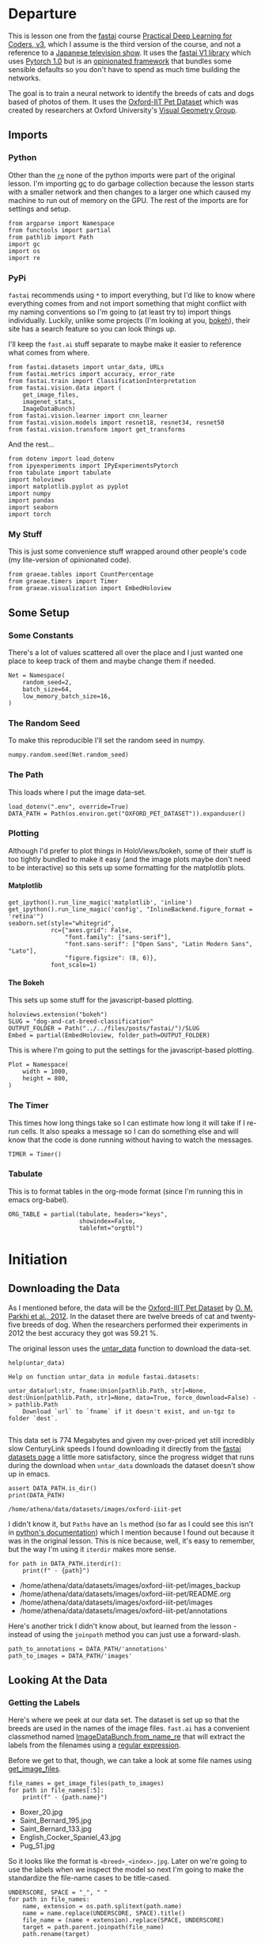 #+BEGIN_COMMENT
.. title: Dog and Cat Breed Classification (What's Your Pet?)
.. slug: dog-and-cat-breed-classification
.. date: 2019-04-13 16:14:46 UTC-07:00
.. tags: fastai,deep learning,cnn
.. category: CNN
.. link: 
.. description: Classifying images of dogs and cats by breed.
.. type: text

#+END_COMMENT
#+OPTIONS: ^:{}
#+OPTIONS: H:5
#+TOC: headlines 2
#+BEGIN_SRC ipython :session fastai :results none :exports none
%load_ext autoreload
%autoreload 2
#+END_SRC
* Departure
  This is lesson one from the [[https://www.fast.ai][fastai]] course [[https://course.fast.ai/index.html][Practical Deep Learning for Coders, v3]], which I assume is the third version of the course, and not a reference to a [[https://www.wikiwand.com/en/Kamen_Rider_V3][Japanese television show]]. It uses the [[http://www.fast.ai/2018/10/02/fastai-ai/][fastai V1 library]] which uses [[https://hackernoon.com/pytorch-1-0-468332ba5163][Pytorch 1.0]] but is an [[https://www.wikiwand.com/en/Convention_over_configuration][opinionated framework]] that bundles some sensible defaults so you don't have to spend as much time building the networks.

The goal is to train a neural network to identify the breeds of cats and dogs based of photos of them. It uses the [[http://www.robots.ox.ac.uk/~vgg/data/pets/][Oxford-IIT Pet Dataset]] which was created by researchers at Oxford University's [[http://www.robots.ox.ac.uk/~vgg/][Visual Geometry Group]].
** Imports
*** Python
    Other than the [[https://docs.python.org/3.4/library/re.html][=re=]] none of the python imports were part of the original lesson. I'm importing [[https://docs.python.org/3/library/gc.html][gc]] to do garbage collection because the lesson starts with a smaller network and then changes to a larger one which caused my machine to run out of memory on the GPU. The rest of the imports are for settings and setup.
#+begin_src ipython :session fastai :results none
from argparse import Namespace
from functools import partial
from pathlib import Path
import gc
import os
import re
#+end_src
*** PyPi
    =fastai= recommends using =*= to import everything, but I'd like to know where everything comes from and not import something that might conflict with my naming conventions so I'm going to (at least try to) import things individually. Luckily, unlike some projects (I'm looking at you, [[https://bokeh.pydata.org/en/latest/][bokeh]]), their site has a search feature so you can look things up.

I'll keep the =fast.ai= stuff separate to maybe make it easier to reference what comes from where.

#+begin_src ipython :session fastai :results none
from fastai.datasets import untar_data, URLs
from fastai.metrics import accuracy, error_rate
from fastai.train import ClassificationInterpretation
from fastai.vision.data import (
    get_image_files, 
    imagenet_stats, 
    ImageDataBunch)
from fastai.vision.learner import cnn_learner
from fastai.vision.models import resnet18, resnet34, resnet50
from fastai.vision.transform import get_transforms
#+end_src

And the rest... 
#+begin_src ipython :session fastai :results none
from dotenv import load_dotenv
from ipyexperiments import IPyExperimentsPytorch
from tabulate import tabulate
import holoviews
import matplotlib.pyplot as pyplot
import numpy
import pandas
import seaborn
import torch
#+end_src
*** My Stuff
    This is just some convenience stuff wrapped around other people's code (my lite-version of opinionated code).
#+begin_src ipython :session fastai :results none
from graeae.tables import CountPercentage
from graeae.timers import Timer
from graeae.visualization import EmbedHoloview
#+end_src
** Some Setup
*** Some Constants
    There's a lot of values scattered all over the place and I just wanted one place to keep track of them and maybe change them if needed.
#+begin_src ipython :session fastai :results none
Net = Namespace(
    random_seed=2,
    batch_size=64,
    low_memory_batch_size=16,
)
#+end_src
*** The Random Seed
    To make this reproducible I'll set the random seed in numpy.
#+begin_src ipython :session fastai :results none
numpy.random.seed(Net.random_seed)
#+end_src
*** The Path
    This loads where I put the image data-set.
#+begin_src ipython :session fastai :results none
load_dotenv(".env", override=True)
DATA_PATH = Path(os.environ.get("OXFORD_PET_DATASET")).expanduser()
#+end_src
*** Plotting
    Although I'd prefer to plot things in HoloViews/bokeh, some of their stuff is too tightly bundled to make it easy (and the image plots maybe don't need to be interactive) so this sets up some formatting for the matplotlib plots.
**** Matplotlib
#+BEGIN_SRC ipython :session fastai :results none
get_ipython().run_line_magic('matplotlib', 'inline')
get_ipython().run_line_magic('config', "InlineBackend.figure_format = 'retina'")
seaborn.set(style="whitegrid",
            rc={"axes.grid": False,
                "font.family": ["sans-serif"],
                "font.sans-serif": ["Open Sans", "Latin Modern Sans", "Lato"],
                "figure.figsize": (8, 6)},
            font_scale=1)
#+END_SRC

**** The Bokeh
     This sets up some stuff for the javascript-based plotting.
#+BEGIN_SRC ipython :session fastai :results none
holoviews.extension("bokeh")
SLUG = "dog-and-cat-breed-classification"
OUTPUT_FOLDER = Path("../../files/posts/fastai/")/SLUG
Embed = partial(EmbedHoloview, folder_path=OUTPUT_FOLDER)
#+END_SRC

This is where I'm going to put the settings for the javascript-based plotting.
#+BEGIN_SRC ipython :session fastai :results none
Plot = Namespace(
    width = 1000,
    height = 800,
)
#+END_SRC
*** The Timer
    This times how long things take so I can estimate how long it will take if I re-run cells. It also speaks a message so I can do something else and will know that the code is done running without having to watch the messages.

#+BEGIN_SRC ipython :session fastai :results none
TIMER = Timer()
#+END_SRC
*** Tabulate
    This is to format tables in the org-mode format (since I'm running this in emacs org-babel).
#+BEGIN_SRC ipython :session fastai :results none
ORG_TABLE = partial(tabulate, headers="keys", 
                    showindex=False, 
                    tablefmt="orgtbl")
#+END_SRC
* Initiation
** Downloading the Data

As I mentioned before, the data will be the [[http://www.robots.ox.ac.uk/~vgg/data/pets/][Oxford-IIIT Pet Dataset]] by [[http://www.robots.ox.ac.uk/~vgg/publications/2012/parkhi12a/parkhi12a.pdf][O. M. Parkhi et al., 2012]]. In the dataset there are twelve breeds of cat and twenty-five breeds of dog. When the researchers performed their experiments in 2012 the best accuracy they got was 59.21 %.

The original lesson uses the [[https://docs.fast.ai/datasets.html#untar_data][untar_data]] function to download the data-set.

#+begin_src ipython :session fastai :results output :exports both
help(untar_data)
#+end_src

#+RESULTS:
: Help on function untar_data in module fastai.datasets:
: 
: untar_data(url:str, fname:Union[pathlib.Path, str]=None, dest:Union[pathlib.Path, str]=None, data=True, force_download=False) -> pathlib.Path
:     Download `url` to `fname` if it doesn't exist, and un-tgz to folder `dest`.
: 

This data set is 774 Megabytes and given my over-priced yet still incredibly slow CenturyLink speeds I found downloading it directly from the [[https://course.fast.ai/datasets#image-classification][fastai datasets page]] a little more satisfactory, since the progress widget that runs during the download  when =untar_data= downloads the dataset doesn't show up in emacs.

#+begin_src ipython :session fastai :results output :exports both
assert DATA_PATH.is_dir()
print(DATA_PATH)
#+end_src

#+RESULTS:
: /home/athena/data/datasets/images/oxford-iiit-pet

I didn't know it, but =Paths= have an =ls= method (so far as I could see this isn't in [[https://docs.python.org/3/library/pathlib.html][python's documentation]]) which I mention because I found out because it was in the original lesson. This is nice because, well, it's easy to remember, but the way I'm using it =iterdir= makes more sense.

#+begin_src ipython :session fastai :results output raw :exports both
for path in DATA_PATH.iterdir():
    print(f" - {path}")
#+end_src

#+RESULTS:
 - /home/athena/data/datasets/images/oxford-iiit-pet/images_backup
 - /home/athena/data/datasets/images/oxford-iiit-pet/README.org
 - /home/athena/data/datasets/images/oxford-iiit-pet/images
 - /home/athena/data/datasets/images/oxford-iiit-pet/annotations


Here's another trick I didn't know about, but learned from the lesson - instead of using the =joinpath= method you can just use a forward-slash.

#+begin_src ipython :session fastai :results none
path_to_annotations = DATA_PATH/'annotations'
path_to_images = DATA_PATH/'images'
#+end_src

** Looking At the Data
*** Getting the Labels
   Here's where we peek at our data set. The dataset is set up so that the breeds are used in the names of the image files. =fast.ai= has a convenient classmethod named [[https://docs.fast.ai/vision.data.html#ImageDataBunch.from_name_re][ImageDataBunch.from_name_re]] that will extract the labels from the filenames using a [[https://docs.python.org/3.6/library/re.html][regular expression]].

Before we get to that, though, we can take a look at some file names using [[https://docs.fast.ai/vision.data.html#get_image_files][get_image_files]].

#+begin_src ipython :session fastai :results output raw :exports both
file_names = get_image_files(path_to_images)
for path in file_names[:5]:
    print(f" - {path.name}")
#+end_src

#+RESULTS:
 - Boxer_20.jpg
 - Saint_Bernard_195.jpg
 - Saint_Bernard_133.jpg
 - English_Cocker_Spaniel_43.jpg
 - Pug_51.jpg

So it looks like the format is =<breed>_<index>.jpg=. Later on we're going to use the labels when we inspect the model so next I'm going to make the standardize the file-name cases to be title-cased.

#+begin_src ipython :session fastai :results output raw :exports both
UNDERSCORE, SPACE = "_", " "
for path in file_names:
    name, extension = os.path.splitext(path.name)
    name = name.replace(UNDERSCORE, SPACE).title()
    file_name = (name + extension).replace(SPACE, UNDERSCORE)
    target = path.parent.joinpath(file_name)
    path.rename(target)

file_names = get_image_files(path_to_images)
for path in file_names[:2]:
    print(f" - {path.name}")
#+END_SRC

#+RESULTS:
 - Boxer_20.jpg
 - Saint_Bernard_195.jpg

Now I'll construct the pattern to match the file-name.

#+begin_src ipython :session fastai :results none
is_not_a = "^"
end_of_line = "$"
one_or_more = "+"
digit = r"\d"
forward_slash = "/"
character_class = "[{}]"
group = "({})"

anything_but_a_slash = character_class.format(f"{is_not_a}{forward_slash}")

index = rf"{digit}{one_or_more}"
label = group.format(f'{anything_but_a_slash}{one_or_more}')
file_extension = ".jpg"

expression = rf'{forward_slash}{label}{UNDERSCORE}{index}{file_extension}{end_of_line}'
test = "/home/athena/data/datasets/images/oxford-iiit-pet/images/Saint_Bernard_195.jpg"
assert re.search(expression, test).groups()[0] == "Saint_Bernard"
#+end_src

The reason for the forward slash at the beginning of the expression is that we're passing in the entire path to each image, not just the name of the image.

Now on to the =ImageDataBunch=. Here's the arguments we need to pass in.

#+begin_src ipython :session fastai :results output :exports both
print(help(ImageDataBunch.from_name_re))
#+end_src

#+RESULTS:
: Help on method from_name_re in module fastai.vision.data:
: 
: from_name_re(path:Union[pathlib.Path, str], fnames:Collection[pathlib.Path], pat:str, valid_pct:float=0.2, **kwargs) method of builtins.type instance
:     Create from list of `fnames` in `path` with re expression `pat`.
: 
: None

Okay, so let's get the labels.

#+begin_src ipython :session fastai :results none
data = ImageDataBunch.from_name_re(path_to_images, 
                                   file_names, 
                                   expression, 
                                   ds_tfms=get_transforms(), 
                                   size=224, 
                                   bs=Net.batch_size
                                  ).normalize(imagenet_stats)
#+end_src

One of the arguments we passed in (=ds_tfms=?) isn't particularly obviously named, unless you already know about applying transforms to images, but here's what we passed to it.

#+begin_src ipython :session fastai :results output :exports both
print(help(get_transforms))
#+end_src

#+RESULTS:
: Help on function get_transforms in module fastai.vision.transform:
: 
: get_transforms(do_flip:bool=True, flip_vert:bool=False, max_rotate:float=10.0, max_zoom:float=1.1, max_lighting:float=0.2, max_warp:float=0.2, p_affine:float=0.75, p_lighting:float=0.75, xtra_tfms:Union[Collection[fastai.vision.image.Transform], NoneType]=None) -> Collection[fastai.vision.image.Transform]
:     Utility func to easily create a list of flip, rotate, `zoom`, warp, lighting transforms.
: 
: None

[[https://docs.fast.ai/vision.transform.html#get_transforms][get_transforms]] adds random changes to the images to augment the datasets for our training.

We also added a call to [[https://docs.fast.ai/vision.data.html#normalize][normalize]] which sets the mean and standard deviation of the images to match those of the images used to train the model that we're going to use ([[https://arxiv.org/abs/1512.03385][ResNet]]).

*** Looking at Some of the Images
The [[https://docs.fast.ai/basic_data.html#DataBunch.show_batch][show_batch]] method will plot some of the images in matplotlib. It retrieves them randomly so calling the method repeatedly will pull up different images. Unfortunately you can't pass in a figure or axes so it isn't easily configurable.

#+begin_src ipython :session fastai :results output :exports both
help(data.show_batch)
#+end_src

#+RESULTS:
: Help on method show_batch in module fastai.basic_data:
: 
: show_batch(rows:int=5, ds_type:fastai.basic_data.DatasetType=<DatasetType.Train: 1>, reverse:bool=False, **kwargs) -> None method of fastai.vision.data.ImageDataBunch instance
:     Show a batch of data in `ds_type` on a few `rows`.
: 

#+begin_src ipython :session fastai :results raw drawer :ipyfile ../../files/posts/fastai/dog-and-cat-breed-classification/show_batch.png
data.show_batch(rows=3, figsize=(7,6))
#+end_src

#+RESULTS:
:results:
# Out[25]:
[[file:../../files/posts/fastai/dog-and-cat-breed-classification/show_batch.png]]
:end:

[[file:show_batch.png]]

I'm guessing that the reason why so many images look "off" is because the of the data-transforms being added, and not that the photographers were horrible (or drunk). Why don't we look at the representation of the data bunch?

#+begin_src ipython :session fastai :results output :exports both
print(data)
#+end_src

#+RESULTS:
#+begin_example
ImageDataBunch;

Train: LabelList (5912 items)
x: ImageList
Image (3, 224, 224),Image (3, 224, 224),Image (3, 224, 224),Image (3, 224, 224),Image (3, 224, 224)
y: CategoryList
Boxer,Saint_Bernard,Saint_Bernard,Ragdoll,Birman
Path: /home/athena/data/datasets/images/oxford-iiit-pet/images;

Valid: LabelList (1478 items)
x: ImageList
Image (3, 224, 224),Image (3, 224, 224),Image (3, 224, 224),Image (3, 224, 224),Image (3, 224, 224)
y: CategoryList
Siamese,British_Shorthair,English_Cocker_Spaniel,Newfoundland,Russian_Blue
Path: /home/athena/data/datasets/images/oxford-iiit-pet/images;

Test: None
#+end_example

So it looks like the =ImageDataBunch= created a training and a validation set and each of the images has three channels and is 224 x 224 pixels.

** Training: resnet34

 Here's where we train the model, a [[http://cs231n.github.io/convolutional-networks/][convolutional neural network]] in the back with a fully-connected network at the end.

I'll use =fast.ai's= [[https://docs.fast.ai/vision.learner.html#cnn_learner][cnn_learner]] to load the data, pre-trained model (=resnet34=), and the metric to use when training ([[https://docs.fast.ai/metrics.html#error_rate][error_rate]]). If you look at the [[https://github.com/fastai/fastai/blob/master/fastai/vision/models/__init__.py][fast ai code]] they are importing the =resnet34= model from [[https://pytorch.org/docs/stable/torchvision/models.html#id3][pytorch's torchvision]].

#+begin_src ipython :session fastai :results output :exports both
learn = cnn_learner(data, resnet34, metrics=error_rate)
#+end_src

#+RESULTS:

#+begin_example
Downloading: "https://download.pytorch.org/models/resnet34-333f7ec4.pth" to /home/athena/.torch/models/resnet34-333f7ec4.pth
87306240it [00:26, 3321153.99it/s]
#+end_example

As you can see, it downloaded the stored model parameters from pytorch. This is because I've never downloaded this particular model before - if you run it again it shouldn't need to re-download it. Since this is a [[https://pytorch.org][pytorch]] model we can look at it's represetantion to see the architecture of the network.

#+begin_src ipython :session fastai :results output :exports both
print(learn.model)
#+end_src

#+RESULTS:
#+begin_example
Sequential(
  (0): Sequential(
    (0): Conv2d(3, 64, kernel_size=(7, 7), stride=(2, 2), padding=(3, 3), bias=False)
    (1): BatchNorm2d(64, eps=1e-05, momentum=0.1, affine=True, track_running_stats=True)
    (2): ReLU(inplace)
    (3): MaxPool2d(kernel_size=3, stride=2, padding=1, dilation=1, ceil_mode=False)
    (4): Sequential(
      (0): BasicBlock(
        (conv1): Conv2d(64, 64, kernel_size=(3, 3), stride=(1, 1), padding=(1, 1), bias=False)
        (bn1): BatchNorm2d(64, eps=1e-05, momentum=0.1, affine=True, track_running_stats=True)
        (relu): ReLU(inplace)
        (conv2): Conv2d(64, 64, kernel_size=(3, 3), stride=(1, 1), padding=(1, 1), bias=False)
        (bn2): BatchNorm2d(64, eps=1e-05, momentum=0.1, affine=True, track_running_stats=True)
      )
      (1): BasicBlock(
        (conv1): Conv2d(64, 64, kernel_size=(3, 3), stride=(1, 1), padding=(1, 1), bias=False)
        (bn1): BatchNorm2d(64, eps=1e-05, momentum=0.1, affine=True, track_running_stats=True)
        (relu): ReLU(inplace)
        (conv2): Conv2d(64, 64, kernel_size=(3, 3), stride=(1, 1), padding=(1, 1), bias=False)
        (bn2): BatchNorm2d(64, eps=1e-05, momentum=0.1, affine=True, track_running_stats=True)
      )
      (2): BasicBlock(
        (conv1): Conv2d(64, 64, kernel_size=(3, 3), stride=(1, 1), padding=(1, 1), bias=False)
        (bn1): BatchNorm2d(64, eps=1e-05, momentum=0.1, affine=True, track_running_stats=True)
        (relu): ReLU(inplace)
        (conv2): Conv2d(64, 64, kernel_size=(3, 3), stride=(1, 1), padding=(1, 1), bias=False)
        (bn2): BatchNorm2d(64, eps=1e-05, momentum=0.1, affine=True, track_running_stats=True)
      )
    )
    (5): Sequential(
      (0): BasicBlock(
        (conv1): Conv2d(64, 128, kernel_size=(3, 3), stride=(2, 2), padding=(1, 1), bias=False)
        (bn1): BatchNorm2d(128, eps=1e-05, momentum=0.1, affine=True, track_running_stats=True)
        (relu): ReLU(inplace)
        (conv2): Conv2d(128, 128, kernel_size=(3, 3), stride=(1, 1), padding=(1, 1), bias=False)
        (bn2): BatchNorm2d(128, eps=1e-05, momentum=0.1, affine=True, track_running_stats=True)
        (downsample): Sequential(
          (0): Conv2d(64, 128, kernel_size=(1, 1), stride=(2, 2), bias=False)
          (1): BatchNorm2d(128, eps=1e-05, momentum=0.1, affine=True, track_running_stats=True)
        )
      )
      (1): BasicBlock(
        (conv1): Conv2d(128, 128, kernel_size=(3, 3), stride=(1, 1), padding=(1, 1), bias=False)
        (bn1): BatchNorm2d(128, eps=1e-05, momentum=0.1, affine=True, track_running_stats=True)
        (relu): ReLU(inplace)
        (conv2): Conv2d(128, 128, kernel_size=(3, 3), stride=(1, 1), padding=(1, 1), bias=False)
        (bn2): BatchNorm2d(128, eps=1e-05, momentum=0.1, affine=True, track_running_stats=True)
      )
      (2): BasicBlock(
        (conv1): Conv2d(128, 128, kernel_size=(3, 3), stride=(1, 1), padding=(1, 1), bias=False)
        (bn1): BatchNorm2d(128, eps=1e-05, momentum=0.1, affine=True, track_running_stats=True)
        (relu): ReLU(inplace)
        (conv2): Conv2d(128, 128, kernel_size=(3, 3), stride=(1, 1), padding=(1, 1), bias=False)
        (bn2): BatchNorm2d(128, eps=1e-05, momentum=0.1, affine=True, track_running_stats=True)
      )
      (3): BasicBlock(
        (conv1): Conv2d(128, 128, kernel_size=(3, 3), stride=(1, 1), padding=(1, 1), bias=False)
        (bn1): BatchNorm2d(128, eps=1e-05, momentum=0.1, affine=True, track_running_stats=True)
        (relu): ReLU(inplace)
        (conv2): Conv2d(128, 128, kernel_size=(3, 3), stride=(1, 1), padding=(1, 1), bias=False)
        (bn2): BatchNorm2d(128, eps=1e-05, momentum=0.1, affine=True, track_running_stats=True)
      )
    )
    (6): Sequential(
      (0): BasicBlock(
        (conv1): Conv2d(128, 256, kernel_size=(3, 3), stride=(2, 2), padding=(1, 1), bias=False)
        (bn1): BatchNorm2d(256, eps=1e-05, momentum=0.1, affine=True, track_running_stats=True)
        (relu): ReLU(inplace)
        (conv2): Conv2d(256, 256, kernel_size=(3, 3), stride=(1, 1), padding=(1, 1), bias=False)
        (bn2): BatchNorm2d(256, eps=1e-05, momentum=0.1, affine=True, track_running_stats=True)
        (downsample): Sequential(
          (0): Conv2d(128, 256, kernel_size=(1, 1), stride=(2, 2), bias=False)
          (1): BatchNorm2d(256, eps=1e-05, momentum=0.1, affine=True, track_running_stats=True)
        )
      )
      (1): BasicBlock(
        (conv1): Conv2d(256, 256, kernel_size=(3, 3), stride=(1, 1), padding=(1, 1), bias=False)
        (bn1): BatchNorm2d(256, eps=1e-05, momentum=0.1, affine=True, track_running_stats=True)
        (relu): ReLU(inplace)
        (conv2): Conv2d(256, 256, kernel_size=(3, 3), stride=(1, 1), padding=(1, 1), bias=False)
        (bn2): BatchNorm2d(256, eps=1e-05, momentum=0.1, affine=True, track_running_stats=True)
      )
      (2): BasicBlock(
        (conv1): Conv2d(256, 256, kernel_size=(3, 3), stride=(1, 1), padding=(1, 1), bias=False)
        (bn1): BatchNorm2d(256, eps=1e-05, momentum=0.1, affine=True, track_running_stats=True)
        (relu): ReLU(inplace)
        (conv2): Conv2d(256, 256, kernel_size=(3, 3), stride=(1, 1), padding=(1, 1), bias=False)
        (bn2): BatchNorm2d(256, eps=1e-05, momentum=0.1, affine=True, track_running_stats=True)
      )
      (3): BasicBlock(
        (conv1): Conv2d(256, 256, kernel_size=(3, 3), stride=(1, 1), padding=(1, 1), bias=False)
        (bn1): BatchNorm2d(256, eps=1e-05, momentum=0.1, affine=True, track_running_stats=True)
        (relu): ReLU(inplace)
        (conv2): Conv2d(256, 256, kernel_size=(3, 3), stride=(1, 1), padding=(1, 1), bias=False)
        (bn2): BatchNorm2d(256, eps=1e-05, momentum=0.1, affine=True, track_running_stats=True)
      )
      (4): BasicBlock(
        (conv1): Conv2d(256, 256, kernel_size=(3, 3), stride=(1, 1), padding=(1, 1), bias=False)
        (bn1): BatchNorm2d(256, eps=1e-05, momentum=0.1, affine=True, track_running_stats=True)
        (relu): ReLU(inplace)
        (conv2): Conv2d(256, 256, kernel_size=(3, 3), stride=(1, 1), padding=(1, 1), bias=False)
        (bn2): BatchNorm2d(256, eps=1e-05, momentum=0.1, affine=True, track_running_stats=True)
      )
      (5): BasicBlock(
        (conv1): Conv2d(256, 256, kernel_size=(3, 3), stride=(1, 1), padding=(1, 1), bias=False)
        (bn1): BatchNorm2d(256, eps=1e-05, momentum=0.1, affine=True, track_running_stats=True)
        (relu): ReLU(inplace)
        (conv2): Conv2d(256, 256, kernel_size=(3, 3), stride=(1, 1), padding=(1, 1), bias=False)
        (bn2): BatchNorm2d(256, eps=1e-05, momentum=0.1, affine=True, track_running_stats=True)
      )
    )
    (7): Sequential(
      (0): BasicBlock(
        (conv1): Conv2d(256, 512, kernel_size=(3, 3), stride=(2, 2), padding=(1, 1), bias=False)
        (bn1): BatchNorm2d(512, eps=1e-05, momentum=0.1, affine=True, track_running_stats=True)
        (relu): ReLU(inplace)
        (conv2): Conv2d(512, 512, kernel_size=(3, 3), stride=(1, 1), padding=(1, 1), bias=False)
        (bn2): BatchNorm2d(512, eps=1e-05, momentum=0.1, affine=True, track_running_stats=True)
        (downsample): Sequential(
          (0): Conv2d(256, 512, kernel_size=(1, 1), stride=(2, 2), bias=False)
          (1): BatchNorm2d(512, eps=1e-05, momentum=0.1, affine=True, track_running_stats=True)
        )
      )
      (1): BasicBlock(
        (conv1): Conv2d(512, 512, kernel_size=(3, 3), stride=(1, 1), padding=(1, 1), bias=False)
        (bn1): BatchNorm2d(512, eps=1e-05, momentum=0.1, affine=True, track_running_stats=True)
        (relu): ReLU(inplace)
        (conv2): Conv2d(512, 512, kernel_size=(3, 3), stride=(1, 1), padding=(1, 1), bias=False)
        (bn2): BatchNorm2d(512, eps=1e-05, momentum=0.1, affine=True, track_running_stats=True)
      )
      (2): BasicBlock(
        (conv1): Conv2d(512, 512, kernel_size=(3, 3), stride=(1, 1), padding=(1, 1), bias=False)
        (bn1): BatchNorm2d(512, eps=1e-05, momentum=0.1, affine=True, track_running_stats=True)
        (relu): ReLU(inplace)
        (conv2): Conv2d(512, 512, kernel_size=(3, 3), stride=(1, 1), padding=(1, 1), bias=False)
        (bn2): BatchNorm2d(512, eps=1e-05, momentum=0.1, affine=True, track_running_stats=True)
      )
    )
  )
  (1): Sequential(
    (0): AdaptiveConcatPool2d(
      (ap): AdaptiveAvgPool2d(output_size=1)
      (mp): AdaptiveMaxPool2d(output_size=1)
    )
    (1): Flatten()
    (2): BatchNorm1d(1024, eps=1e-05, momentum=0.1, affine=True, track_running_stats=True)
    (3): Dropout(p=0.25)
    (4): Linear(in_features=1024, out_features=512, bias=True)
    (5): ReLU(inplace)
    (6): BatchNorm1d(512, eps=1e-05, momentum=0.1, affine=True, track_running_stats=True)
    (7): Dropout(p=0.5)
    (8): Linear(in_features=512, out_features=37, bias=True)
  )
)
#+end_example

That's a pretty big network, but the main thing to notice is the last layer, which has 37 =out_features= which corresponds to the number of breeds we have in our data-set. If you were working directly with pytorch you'd have to remove the last layer and add it back yourself, but =fast.ai= has done this for us.

Now we need to train it using the [[https://docs.fast.ai/train.html#fit_one_cycle][fit_one_cycle]] method. At first I thought 'one cycle' meant just one pass through the batches but according to the [[https://docs.fast.ai/callbacks.one_cycle.html][documentation]], this is a reference to a training method called the [[https://sgugger.github.io/the-1cycle-policy.html][1Cycle Policy]] proposed by [[https://arxiv.org/abs/1803.09820][Leslie N. Smith]] that changes the hyperparameters to make the model train faster.

#+BEGIN_SRC ipython :session fastai :results output :exports both
TIMER.mesasge = "Finished fitting the ResNet 34 Model."
with TIMER:
    learn.fit_one_cycle(4)
#+END_SRC

#+RESULTS:
: Started: 2019-04-21 10:14:47.320973
: Ended: 2019-04-21 10:16:47.401891
: Elapsed: 0:02:00.080918

Depending on how busy the computer is this takes two to three minutes when I run it. Next let's store the parameters for the trained model.

#+BEGIN_SRC ipython :session fastai :results none
learn.save('stage-1')
#+END_SRC

** Results
   Let's look at how the model did. If I was running this in a jupyter notebook there would be a table output of the accuracy, but I'm not, and I can't find any documentation on how to get that myself, so, tough luck, then. We can look at some things after the fact, though - the [[https://docs.fast.ai/train.html#ClassificationInterpretation][ClassificationInterpretation]] class contains methods to help look at how the model did.

#+BEGIN_SRC ipython :session fastai :results none
interpreter = ClassificationInterpretation.from_learner(learn)
#+END_SRC

The [[https://docs.fast.ai/vision.learner.html#ClassificationInterpretation.top_losses][top_losses]] method returns a tuple of the highest losses along with the indices of the data that gave those losses. By default it actually gives all the losses sorted from largest to smallest, but you could pass in an integer to limit how much it returns.

#+BEGIN_SRC ipython :session fastai :results output :exports both
losses, indexes = interpreter.top_losses()
print(losses)
print(indexes)
assert len(data.valid_ds)==len(losses)==len(indexes)
#+END_SRC

#+RESULTS:
: tensor([8.1526e+00, 7.2411e+00, 5.3177e+00,  ..., 1.9073e-06, 1.9073e-06,
:         -0.0000e+00])
: tensor([1298, 1418,  131,  ...,  314,  735,  404])

#+BEGIN_SRC ipython :session fastai :results output raw :exports both
plot = holoviews.Distribution(losses).opts(title="Loss Distribution", 
                                           xlabel="Loss", 
                                           width=Plot.width, 
                                           height=Plot.height)
Embed(plot=plot, file_name="loss_distribution")()
#+END_SRC

#+RESULTS:
#+begin_export html
<object type="text/html" data="loss_distribution.html" style="width:100%" height=800>
  <p>Figure Missing</p>
</object>
#+end_export

Although it looks like there are negative losses, that's just the way the distribution works out, it looks like most of the losses are around zero.

#+BEGIN_SRC ipython :session fastai :results output :exports both
print(losses.max())
print(losses.min())
#+END_SRC

#+RESULTS:
: tensor(8.1526)
: tensor(-0.)

Here's a count of the losses when they are broken up into ten bins.

#+BEGIN_SRC ipython :session fastai :results output raw :exports both
bins = pandas.cut(losses.tolist(), bins=10).value_counts().reset_index()
total = bins[0].sum()
percentage = 100 * bins[0]/total
bins["percent"] = percentage
print(ORG_TABLE(bins, headers="Range Count Percent(%)".split()))
#+END_SRC

#+RESULTS:
| Range             | Count | Percent(%) |
|-------------------+-------+------------|
| (-0.00815, 0.815] |  1355 |    91.6779 |
| (0.815, 1.631]    |    58 |    3.92422 |
| (1.631, 2.446]    |    31 |    2.09743 |
| (2.446, 3.261]    |    20 |    1.35318 |
| (3.261, 4.076]    |     6 |   0.405954 |
| (4.076, 4.892]    |     2 |   0.135318 |
| (4.892, 5.707]    |     4 |   0.270636 |
| (5.707, 6.522]    |     0 |          0 |
| (6.522, 7.337]    |     1 |   0.067659 |
| (7.337, 8.153]    |     1 |   0.067659 |

It's not entirely clear to me how to interpret the losses - what does a loss of seven mean, exactly? -0.00744? But, anyway, it looks like the vast majority are less than one.

Another thing we can do is plot the images that had the highest losses.

#+begin_src ipython :session fastai :results raw drawer :ipyfile ../../files/posts/fastai/dog-and-cat-breed-classification/top_losses.png
interpreter.plot_top_losses(9, figsize=(15,11))
#+END_SRC

#+RESULTS:
:results:
# Out[36]:
[[file:../../files/posts/fastai/dog-and-cat-breed-classification/top_losses.png]]
:end:

[[file:top_losses.png]]

It looks like the ones that had the most loss had some kind of weird flare effect applied to the image. Now that we've used it, maybe we can see how we're supposed to call =plot_top_losses=.

#+begin_src ipython :session fastai :results output :exports both
print(help(interpreter.plot_top_losses))
#+END_SRC

#+RESULTS:
: Help on method _cl_int_plot_top_losses in module fastai.vision.learner:
: 
: _cl_int_plot_top_losses(k, largest=True, figsize=(12, 12), heatmap:bool=True, heatmap_thresh:int=16, return_fig:bool=None) -> Union[matplotlib.figure.Figure, NoneType] method of fastai.train.ClassificationInterpretation instance
:     Show images in `top_losses` along with their prediction, actual, loss, and probability of actual class.
: 
: None

*Note:* in the original notebook they were using a function called [[https://github.com/fastai/fastai/blob/master/fastai/gen_doc/nbdoc.py#L126][doc]], which tries to open another window and will thus hang when run in emacs. They /really/ want you to use jupyter.

Next let's look at the [[https://www.wikiwand.com/en/Confusion_matrix][confusion matrix]].

#+begin_src ipython :session fastai :results raw drawer :ipyfile ../../files/posts/fastai/dog-and-cat-breed-classification/confusion_matrix.png
interpreter.plot_confusion_matrix(figsize=(12,12), dpi=60)
#+END_SRC

#+RESULTS:
:results:
# Out[38]:
[[file:../../files/posts/fastai/dog-and-cat-breed-classification/confusion_matrix.png]]
:end:

[[file:confusion_matrix.png]]

One way to interpret this is to look at the x-axis (the actual breed) and sweep vertically up to see the counts for the y-axis (what our model predicted it was). The diagonal cells from the top left to the bottom right is where the predicted matched the actual. In this case, the fact that almost all the counts are in the diagonal means our model did pretty well at predicting the breeds in the images.

If you compare the images with the worst losses to the confusion matrix you'll notice that they don't seem to correlate with the worst performances overall - the worst losses were one-offs, probably due to the flare effect. The most confused was the /Ragdoll/ being confused for a /Birman/, but, as noted in the lecture, [[https://pets.thenest.com/birman-vs-ragdoll-cat-11758.html][distinguishing them is hard for people too]]. 

Here's the breeds that were the hardest for the model to predict.

#+begin_src ipython :session fastai :results output raw :exports both
print(ORG_TABLE(interpreter.most_confused(min_val=3), 
                headers="Actual Predicted Count".split()))
#+END_SRC

#+RESULTS:
| Actual                     | Predicted                  | Count |
|----------------------------+----------------------------+-------|
| American_Pit_Bull_Terrier  | Staffordshire_Bull_Terrier |     6 |
| Miniature_Pinscher         | Chihuahua                  |     6 |
| Staffordshire_Bull_Terrier | American_Pit_Bull_Terrier  |     6 |
| American_Bulldog           | American_Pit_Bull_Terrier  |     4 |
| Bengal                     | Egyptian_Mau               |     4 |
| Birman                     | Ragdoll                    |     4 |
| American_Bulldog           | Staffordshire_Bull_Terrier |     3 |
| Egyptian_Mau               | Bengal                     |     3 |
| Maine_Coon                 | Bengal                     |     3 |
| Persian                    | Maine_Coon                 |     3 |
| Samoyed                    | Great_Pyrenees             |     3 |

It doesn't look too bad, actually, other that the first few entries, maybe.
** Unfreezing, fine-tuning, and learning rates

So, this is what we get with a straight off-the-shelf setup from =fast.ai=, but we want more, don't we? Let's [[https://docs.fast.ai/basic_train.html#Learner.unfreeze][*unfreeze*]] the model and train some more.

#+BEGIN_SRC ipython :session fastai :results none
learn.unfreeze()
#+END_SRC

Since we are using a pre-trained model we normally freeze all but the last layer to do transfer learning, by unfreezing the mode we'll train all the layers to our dataset.

#+begin_src ipython :session fastai :results output :exports both
TIMER.message = "Finished training the unfrozen model."
with TIMER:
    learn.fit_one_cycle(1)
#+END_SRC

#+RESULTS:
: Started: 2019-04-21 10:17:06.333188
: Ended: 2019-04-21 10:17:46.477064
: Elapsed: 0:00:40.143876

Now we save it again.

#+BEGIN_SRC ipython :session fastai :results none
learn.save('stage-1');
#+END_SRC

Now we're going to use the [[https://docs.fast.ai/callbacks.lr_finder.html][lr_find]] method to find the best learning rate.

#+begin_src ipython :session fastai :results output :exports both
TIMER.message = "Finished finding the best learning rate."
with TIMER:
    learn.lr_find()
#+END_SRC

#+RESULTS:
: Started: 2019-04-21 10:17:53.331284
: LR Finder is complete, type {learner_name}.recorder.plot() to see the graph.
: Ended: 2019-04-21 10:18:19.846068
: Elapsed: 0:00:26.514784

#+begin_src ipython :session fastai :results raw drawer :ipyfile ../../files/posts/fastai/dog-and-cat-breed-classification/learning.png
learn.recorder.plot()
#+END_SRC

#+RESULTS:
:results:
# Out[44]:
[[file:../../files/posts/fastai/dog-and-cat-breed-classification/learning.png]]
:end:

[[file:learning.png]]


So, it's kind of hard to see the exact number, but you can see that somewhere around a learning rate of 0.0001 we get a good loss and then after that the loss starts to go way up.

So next we're going to re-train it using an interval that hopefully gives us the best loss.

#+begin_src ipython :session fastai :results output :exports both
learn.unfreeze()
with TIMER:
    print(learn.fit_one_cycle(2, max_lr=slice(1e-6,1e-4)))
#+END_SRC

#+RESULTS:
: Started: 2019-04-21 10:18:22.962826
: None
: Ended: 2019-04-21 10:19:42.766774
: Elapsed: 0:01:19.803948

** Training: resnet50

Okay, so we trained the =resnet34= model, and although I haven't figured out how to tell exactly how well it's doing, it seems to be doing pretty well. Now it's time to try the =resnet50= model, which has pretty much the same architecture but more layers. This means it should do better, but it also takes up a lot more memory, so step one is to delete the old model.
#+begin_src ipython :session fastai :results none
del learn
gc.collect()
torch.cuda.empty_cache()
#+end_src


Even after deleting the old model I still run out of memory so I'm going to have to fall back to a smaller batch-size. I'm going to try running it in an [[https://github.com/stas00/ipyexperiments/blob/master/docs/ipyexperiments.md][IPyExperiments]] block to help with cleaning up the memory.

#+begin_src ipython :session fastai :results output :exports both
resnet_experiment = IPyExperimentsPytorch()
#+end_src

#+begin_src ipython :session fastai :results none
data = ImageDataBunch.from_name_re(
    path_to_images, 
    file_names, 
    expression, 
    ds_tfms=get_transforms(),
    size=299, 
    bs=Net.low_memory_batch_size).normalize(imagenet_stats)
#+end_src

Now I'll re-build the learner with the new pre-trained model.
#+begin_src ipython :session fastai :results none
learn = cnn_learner(data, resnet50, metrics=error_rate)
#+end_src

#+begin_src ipython :session fastai :results raw drawer :ipyfile ../../files/posts/fastai/dog-and-cat-breed-classification/learning_50.png
learn.lr_find()
learn.recorder.plot()
#+end_src

#+RESULTS:
:results:
# Out[49]:
[[file:../../files/posts/fastai/dog-and-cat-breed-classification/learning_50.png]]
:end:

[[file:learning_50.png]]

So with this learner we can see that there's a rapd drop in loss followed by a sudden spike in loss.

#+begin_src ipython :session fastai :results output :exports both
TIMER.message = "Done fitting resnet 50"
with TIMER:
    learn.fit_one_cycle(8)
#+end_src

#+RESULTS:
: Started: 2019-04-21 10:20:15.994403
: Ended: 2019-04-21 10:35:40.336790
: Elapsed: 0:15:24.342387

Now we can save it.

#+begin_src ipython :session fastai :results none
learn.save('stage-1-50')
#+end_src

Now we can try and unfreeze and re-train it.

#+begin_src ipython :session fastai :results output :exports both
TIMER.message = "Finished training resnet 50 with the optimal learning rate."
learn.unfreeze()
with TIMER:
    learn.fit_one_cycle(3, max_lr=slice(1e-6,1e-4))
#+end_src

#+begin_src ipython :session fastai :results output :exports both
with TIMER:
    metrics = learn.validate()
#+end_src

#+begin_src ipython :session fastai :results output :exports both
print(f"Error Rate: {metrics[0]:.2f}")
#+end_src

#+RESULTS:
: Error Rate: 0.16

Since it didn't improve let's go back to the previous model.

#+begin_src ipython :session fastai :results output :exports both
learn.load('stage-1-50');
with TIMER:
    metrics = learn.validate()
print(f"Error Rate: {metrics[0]:.2f}")
#+end_src

#+RESULTS:
: Started: 2019-04-21 13:02:34.428794
: Ended: 2019-04-21 13:02:45.533831
: Elapsed: 0:00:11.105037
: Error Rate: 0.16

*** Interpreting the Result
#+begin_src ipython :session fastai :results none
interpreter = ClassificationInterpretation.from_learner(learn)
#+end_src
**** The Most Confusing Breeds

#+begin_src ipython :session fastai :results output raw :exports both
print(ORG_TABLE(interpreter.most_confused(min_val=3),
                headers="Actual Predicted Count".split()))
#+end_src

#+RESULTS:
| Actual                     | Predicted                  | Count |
|----------------------------+----------------------------+-------|
| American_Pit_Bull_Terrier  | Staffordshire_Bull_Terrier |     6 |
| Bengal                     | Egyptian_Mau               |     5 |
| Ragdoll                    | Birman                     |     5 |
| Staffordshire_Bull_Terrier | American_Pit_Bull_Terrier  |     5 |
| Bengal                     | Abyssinian                 |     3 |

It got fewer breeds with more than two wrong than the =resnet34= model did, but both of them seem to have trouble telling an American Pit Bull Terrier from a Staffordshire Bull Terrier.

#+begin_src ipython :session fastai :results output :exports both
del resnet_experiment
#+end_src
** Other Data Formats
   This is a look at other data sets.
*** MNIST
    This is a set of handwritten digits. The originals are hosted on [[http://yann.lecun.com/exdb/mnist/][yann.lecun.com]] but the [[https://course.fast.ai/datasets#image-classification][fast.ai datasets page]] has the images converted from the original IDX format to the PNG format.

#+begin_src ipython :session fastai :results output :exports both
mnist_path_original = Path(os.environ.get("MNIST")).expanduser()
assert mnist_path_original.is_dir()
print(mnist_path_original)
#+end_src

#+RESULTS:
: /home/athena/data/datasets/images/mnist_png

Now that we know it's there we can create a data bunch for it... Actually I tried it and found out that this is the wrong set (it throws an error for some reason), let's try it their way.

#+begin_src ipython :session fastai :results output :exports both
print(URLs.MNIST_SAMPLE)
mnist_path = untar_data(URLs.MNIST_SAMPLE)
print(mnist_path)
#+end_src

#+RESULTS:
: http://files.fast.ai/data/examples/mnist_sample
: Downloading http://files.fast.ai/data/examples/mnist_sample
: /home/athena/.fastai/data/mnist_sample

Let's look at the difference. Here's what I downloaded.

#+begin_src ipython :session fastai :results output raw :exports both
for path in mnist_path_original.iterdir():
    print(f" - {path}")
#+end_src

#+RESULTS:
 - /home/athena/data/datasets/images/mnist_png/testing
 - /home/athena/data/datasets/images/mnist_png/README.org
 - /home/athena/data/datasets/images/mnist_png/training

And here's what they downloaded.
#+begin_src ipython :session fastai :results output raw :exports both
for path in mnist_path.iterdir():
    print(f" - {path}")
#+end_src

#+RESULTS:
 - /home/athena/.fastai/data/mnist_sample/labels.csv
 - /home/athena/.fastai/data/mnist_sample/train
 - /home/athena/.fastai/data/mnist_sample/valid

Maybe you need a =labels.csv= file... I guess that's the point of this being in the "other formats" section.

#+begin_src ipython :session fastai :results none
transforms = get_transforms(do_flip=False)
data = ImageDataBunch.from_folder(mnist_path, ds_tfms=transforms, size=26)
#+end_src

I don't know why the size is 26 in this case.

#+begin_src ipython :session fastai :results raw drawer :ipyfile ../../files/posts/fastai/dog-and-cat-breed-classification/mnist_batch.png
data.show_batch(rows=3, figsize=(5,5))
#+end_src

#+RESULTS:
:results:
# Out[94]:
[[file:../../files/posts/fastai/dog-and-cat-breed-classification/mnist_batch.png]]
:end:

[[file:mnist_batch.png]]

Now to fit the model. This uses a smaller version of the resnet (18 layers) and the =accuracy= metric. This isn't as important here, I don't think, but I'm also going to try using [[https://github.com/stas00/ipyexperiments/blob/master/docs/ipyexperiments.md][ipyexperiments]] to clean up after I'm done.

#+begin_src ipython :session fastai :results output :exports both
mnist_experiment = IPyExperimentsPytorch()
#+end_src

#+RESULTS:
#+begin_example

,*** Experiment started with the Pytorch backend
Device: ID 0, GeForce GTX 1060 6GB (6075 RAM)


,*** Current state:
RAM:    Used    Free   Total       Util
CPU:   2,997  58,069  64,338 MB   4.66% 
GPU:   2,814   3,261   6,075 MB  46.32% 


･ RAM:  △Consumed    △Peaked    Used Total | Exec time 0:00:00.000
･ CPU:          0          0      2,997 MB |
･ GPU:          0          0      2,814 MB |
#+end_example

#+begin_src ipython :session fastai :results output :exports both
with TIMER:
    learn = cnn_learner(data, resnet18, metrics=accuracy)
    learn.fit(2)
#+end_src

#+RESULTS:
: Started: 2019-04-21 13:53:41.263752
: Downloading: "https://download.pytorch.org/models/resnet18-5c106cde.pth" to /home/athena/.torch/models/resnet18-5c106cde.pth
: 0it [00:00, ?it/s]73728it [00:00, 725526.76it/s]368640it [00:00, 827339.78it/s]925696it [00:00, 1075476.01it/s]1646592it [00:00, 1431950.37it/s]2170880it [00:00, 1829027.02it/s]2531328it [00:00, 1989428.41it/s]3022848it [00:00, 2421229.74it/s]3399680it [00:01, 2395239.65it/s]3735552it [00:01, 2351325.63it/s]4038656it [00:01, 2058110.27it/s]4562944it [00:01, 2483975.43it/s]4939776it [00:01, 2751418.89it/s]5283840it [00:01, 2908457.22it/s]5627904it [00:01, 2997208.47it/s]5971968it [00:01, 3109360.97it/s]6307840it [00:02, 2860484.79it/s]6619136it [00:02, 2810949.37it/s]6922240it [00:02, 2668912.74it/s]7217152it [00:02, 2745508.43it/s]7503872it [00:02, 2616768.19it/s]7856128it [00:02, 2829412.96it/s]8249344it [00:02, 3075780.41it/s]8577024it [00:02, 2595823.89it/s]8863744it [00:03, 2563337.89it/s]9142272it [00:03, 2389726.68it/s]9445376it [00:03, 2533156.31it/s]9740288it [00:03, 2625679.84it/s]10051584it [00:03, 2743271.55it/s]10338304it [00:03, 2671464.50it/s]10616832it [00:03, 2573900.31it/s]10887168it [00:03, 2566152.56it/s]11149312it [00:03, 2525190.01it/s]11411456it [00:04, 2399950.63it/s]11673600it [00:04, 2458715.28it/s]11927552it [00:04, 2426511.03it/s]12173312it [00:04, 2316454.73it/s]12410880it [00:04, 2249218.90it/s]12664832it [00:04, 2271792.53it/s]12894208it [00:04, 2249666.17it/s]13164544it [00:04, 2361228.35it/s]13484032it [00:04, 2530932.04it/s]13746176it [00:05, 2317696.87it/s]13991936it [00:05, 2143474.76it/s]14221312it [00:05, 2041603.63it/s]14483456it [00:05, 2171279.71it/s]14761984it [00:05, 2274377.89it/s]15024128it [00:05, 2307338.94it/s]15261696it [00:05, 2161165.34it/s]15482880it [00:05, 2026423.62it/s]15712256it [00:06, 2084740.44it/s]15925248it [00:06, 2083500.76it/s]16138240it [00:06, 2082440.17it/s]16351232it [00:06, 1931048.33it/s]16556032it [00:06, 1959926.54it/s]16777216it [00:06, 2028747.59it/s]17039360it [00:06, 2147547.84it/s]17301504it [00:06, 2247417.40it/s]17612800it [00:06, 2435157.66it/s]17924096it [00:06, 2517474.43it/s]18186240it [00:07, 2526808.43it/s]18448384it [00:07, 2377124.31it/s]18694144it [00:07, 2265049.52it/s]19005440it [00:07, 2439032.62it/s]19267584it [00:07, 2367105.89it/s]19562496it [00:07, 2459129.00it/s]19824640it [00:07, 2442731.24it/s]20078592it [00:07, 2435059.27it/s]20332544it [00:07, 2345118.63it/s]20570112it [00:08, 2287762.10it/s]20807680it [00:08, 2163482.81it/s]21028864it [00:08, 2173605.03it/s]21250048it [00:08, 2179101.32it/s]21471232it [00:08, 2136233.67it/s]21692416it [00:08, 2033549.25it/s]21905408it [00:08, 1877250.44it/s]22134784it [00:08, 1975934.10it/s]22364160it [00:08, 2040434.24it/s]22593536it [00:09, 2020842.58it/s]22798336it [00:09, 1987084.74it/s]23003136it [00:09, 1899343.86it/s]23232512it [00:09, 2000384.93it/s]23478272it [00:09, 2056716.34it/s]23707648it [00:09, 2072500.57it/s]23937024it [00:09, 2122842.34it/s]24158208it [00:09, 2045558.63it/s]24371200it [00:09, 1991428.60it/s]24576000it [00:10, 1933693.34it/s]24772608it [00:10, 1842875.97it/s]24961024it [00:10, 1788033.02it/s]25149440it [00:10, 1758578.87it/s]25346048it [00:10, 1793667.49it/s]25559040it [00:10, 1871854.92it/s]25804800it [00:10, 1999975.62it/s]26009600it [00:10, 2003900.31it/s]26214400it [00:10, 1903360.35it/s]26411008it [00:11, 1766198.44it/s]26599424it [00:11, 1773765.13it/s]26820608it [00:11, 1839875.87it/s]27017216it [00:11, 1807363.63it/s]27213824it [00:11, 1837186.56it/s]27402240it [00:11, 1793950.11it/s]27590656it [00:11, 1771863.10it/s]27770880it [00:11, 1764213.76it/s]27951104it [00:11, 1741149.65it/s]28131328it [00:12, 1731472.18it/s]28311552it [00:12, 1645444.16it/s]28508160it [00:12, 1699698.71it/s]28680192it [00:12, 1676292.17it/s]28852224it [00:12, 1669324.05it/s]29065216it [00:12, 1772956.23it/s]29278208it [00:12, 1819439.84it/s]29466624it [00:13, 901272.64it/s] 29622272it [00:13, 1028153.86it/s]29769728it [00:13, 1088442.33it/s]29933568it [00:13, 1196266.82it/s]30113792it [00:13, 1308037.90it/s]30294016it [00:13, 1406272.70it/s]30474240it [00:13, 1456577.76it/s]30638080it [00:13, 1505761.99it/s]30801920it [00:14, 1517894.88it/s]30982144it [00:14, 1547829.15it/s]31145984it [00:14, 1567747.38it/s]31309824it [00:14, 1547037.66it/s]31473664it [00:14, 1449719.61it/s]31637504it [00:14, 1490939.68it/s]31801344it [00:14, 1510336.08it/s]31965184it [00:14, 1519595.64it/s]32129024it [00:14, 1531571.72it/s]32292864it [00:15, 1561197.10it/s]32456704it [00:15, 1554073.77it/s]32620544it [00:15, 1510435.36it/s]32776192it [00:15, 1403128.79it/s]32923648it [00:15, 1370238.06it/s]33062912it [00:15, 1352377.44it/s]33210368it [00:15, 1319257.40it/s]33349632it [00:15, 1305078.77it/s]33488896it [00:15, 1297809.10it/s]33619968it [00:16, 1253334.66it/s]33751040it [00:16, 1224818.81it/s]33882112it [00:16, 1239102.33it/s]34054144it [00:16, 1270029.74it/s]34234368it [00:16, 1379538.00it/s]34430976it [00:16, 1503677.06it/s]34594816it [00:16, 1493223.61it/s]34840576it [00:16, 1687066.30it/s]35102720it [00:16, 1860189.51it/s]35307520it [00:17, 1752418.88it/s]35495936it [00:17, 1772561.53it/s]35725312it [00:17, 1841262.45it/s]35938304it [00:17, 1878408.39it/s]36167680it [00:17, 1976241.15it/s]36372480it [00:17, 1905109.56it/s]36569088it [00:17, 1857017.19it/s]36773888it [00:17, 1888273.01it/s]36970496it [00:17, 1899287.66it/s]37175296it [00:17, 1940529.70it/s]37371904it [00:18, 1924204.16it/s]37593088it [00:18, 1950481.48it/s]37789696it [00:18, 1926550.96it/s]37986304it [00:18, 1885650.29it/s]38191104it [00:18, 1929892.14it/s]38387712it [00:18, 1939425.39it/s]38592512it [00:18, 1922571.08it/s]38805504it [00:18, 1965296.76it/s]39034880it [00:18, 2050873.15it/s]39247872it [00:19, 2053833.01it/s]39460864it [00:19, 1905598.06it/s]39657472it [00:19, 1892455.91it/s]39886848it [00:19, 1973887.32it/s]40099840it [00:19, 1987415.05it/s]40312832it [00:19, 2012275.34it/s]40517632it [00:19, 1961565.08it/s]40722432it [00:19, 1880399.66it/s]40935424it [00:19, 1938369.83it/s]41164800it [00:20, 1963201.00it/s]41394176it [00:20, 2042169.47it/s]41607168it [00:20, 1816365.79it/s]41820160it [00:20, 1868156.69it/s]42065920it [00:20, 1757183.98it/s]42295296it [00:20, 1887642.66it/s]42491904it [00:20, 1807002.45it/s]42852352it [00:20, 2118495.30it/s]43089920it [00:20, 2124642.42it/s]43327488it [00:21, 1791850.06it/s]43671552it [00:21, 2089889.99it/s]43917312it [00:21, 1895360.21it/s]44195840it [00:21, 2095600.80it/s]44433408it [00:21, 2051285.04it/s]44802048it [00:21, 2156334.01it/s]45129728it [00:21, 2388851.12it/s]45391872it [00:22, 2274356.91it/s]45670400it [00:22, 2375766.59it/s]45924352it [00:22, 2380764.46it/s]46170112it [00:22, 2035584.94it/s]46522368it [00:22, 2301284.85it/s]46784512it [00:22, 2370949.11it/s]46827520it [00:22, 2068526.39it/s]
: Ended: 2019-04-21 13:54:15.787787
: Elapsed: 0:00:34.524035
: ･ RAM:  △Consumed    △Peaked    Used Total | Exec time 0:00:38.431
: ･ CPU:          0          0      2,998 MB |
: ･ GPU:          0      1,362      2,814 MB |


#+begin_src ipython :session fastai :results output :exports both
del mnist_experiment
#+end_src

#+begin_src ipython :session fastai :results output raw :exports both
labels = pandas.read_csv(mnist_path/'labels.csv')
print(ORG_TABLE(labels.iloc[:5]))
#+end_src

# In[ ]:


data = ImageDataBunch.from_csv(path, ds_tfms=tfms, size=28)


# In[ ]:


data.show_batch(rows=3, figsize=(5,5))
data.classes


# In[ ]:


data = ImageDataBunch.from_df(path, df, ds_tfms=tfms, size=24)
data.classes


# In[ ]:


fn_paths = [path/name for name in df['name']]; fn_paths[:2]


# In[ ]:


pat = r"/(\d)/\d+\.png$"
data = ImageDataBunch.from_name_re(path, fn_paths, pat=pat, ds_tfms=tfms, size=24)
data.classes


# In[ ]:


data = ImageDataBunch.from_name_func(path, fn_paths, ds_tfms=tfms, size=24,
        label_func = lambda x: '3' if '/3/' in str(x) else '7')
data.classes


# In[ ]:


labels = [('3' if '/3/' in str(x) else '7') for x in fn_paths]
labels[:5]


# In[ ]:


data = ImageDataBunch.from_lists(path, fn_paths, labels=labels, ds_tfms=tfms, size=24)
data.classes


# In[ ]:

* Return
#+BEGIN_SRC ipython :session fastai :results output :exports both
TIMER.message = "The Dog and cat breed classification buffer is done. Come check it out."
with TIMER:
    pass
#+END_SRC

#+RESULTS:
: Started: 2019-04-21 10:43:46.858157
: Ended: 2019-04-21 10:43:46.858197
: Elapsed: 0:00:00.000040
